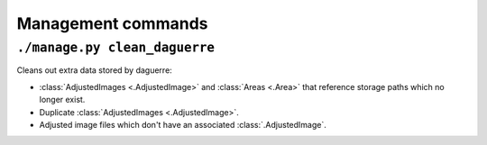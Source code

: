 Management commands
===================

``./manage.py clean_daguerre``
------------------------------

Cleans out extra data stored by daguerre:

* :class:`AdjustedImages <.AdjustedImage>` and :class:`Areas <.Area>` that reference storage paths which no longer exist.
* Duplicate :class:`AdjustedImages <.AdjustedImage>`.
* Adjusted image files which don't have an associated :class:`.AdjustedImage`.
